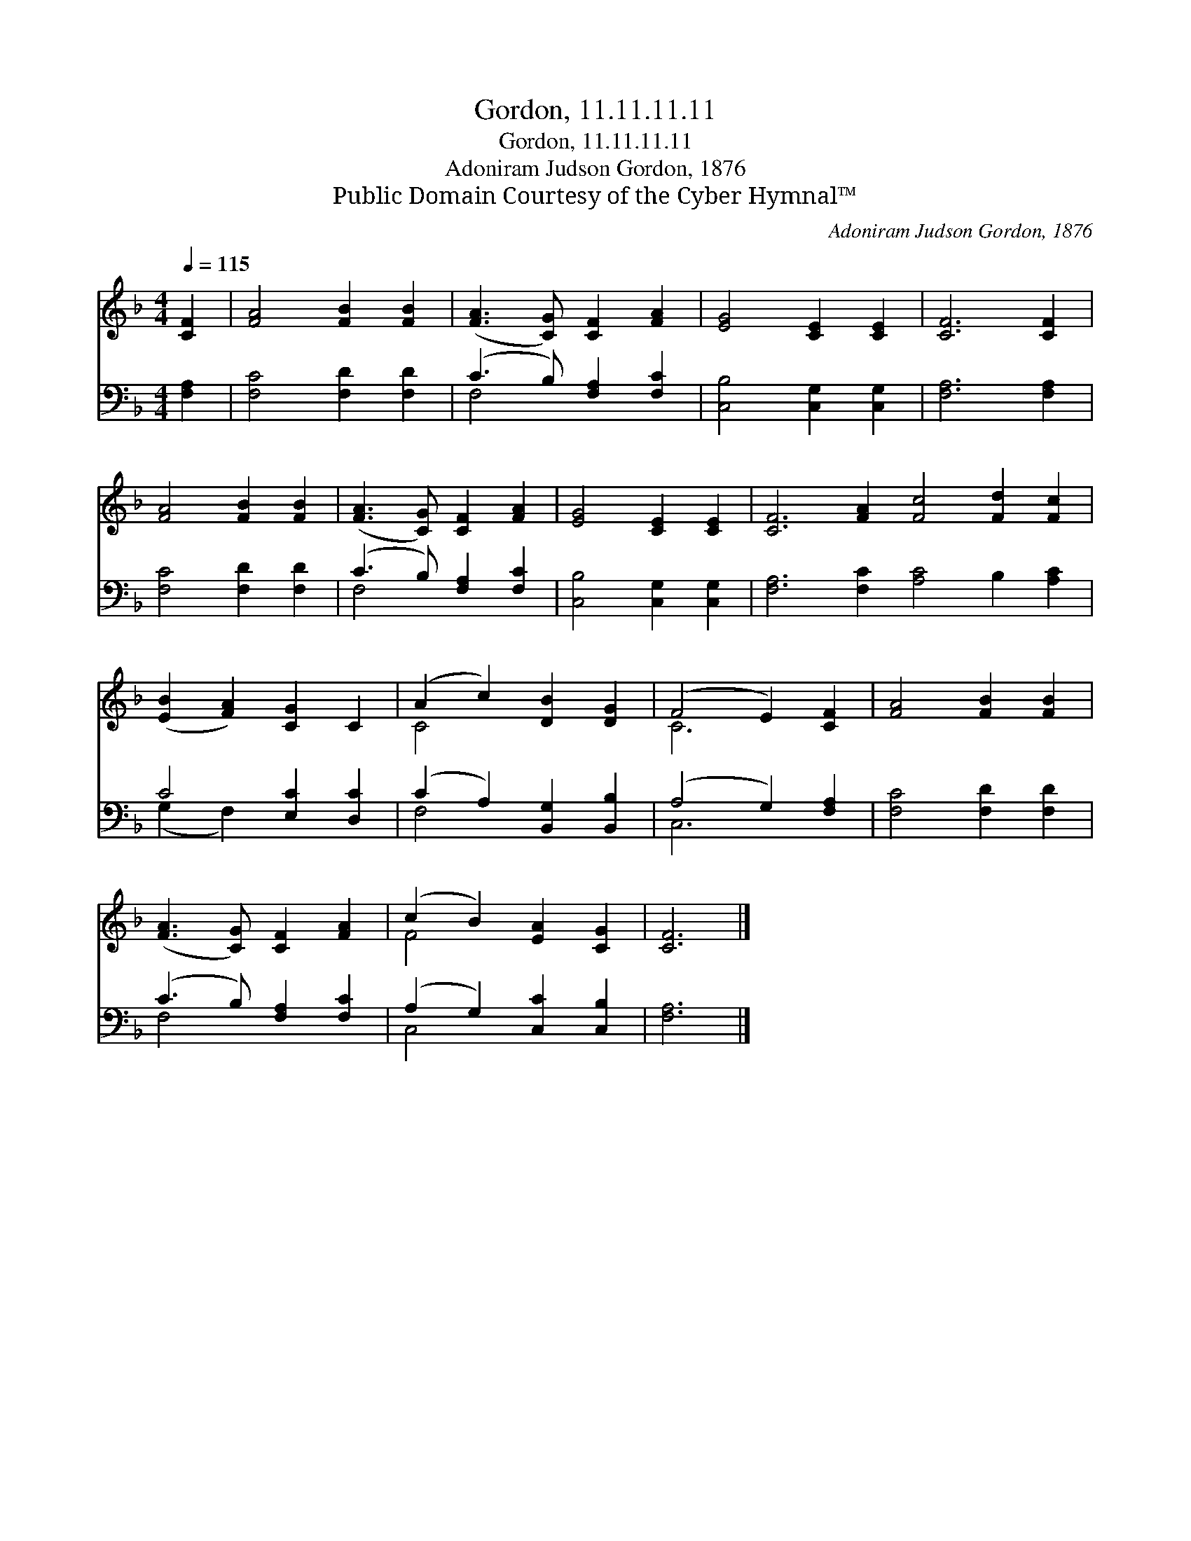 X:1
T:Gordon, 11.11.11.11
T:Gordon, 11.11.11.11
T:Adoniram Judson Gordon, 1876
T:Public Domain Courtesy of the Cyber Hymnal™
C:Adoniram Judson Gordon, 1876
Z:Public Domain
Z:Courtesy of the Cyber Hymnal™
%%score ( 1 2 ) ( 3 4 )
L:1/8
Q:1/4=115
M:4/4
K:F
V:1 treble 
V:2 treble 
V:3 bass 
V:4 bass 
V:1
 [CF]2 | [FA]4 [FB]2 [FB]2 | ([FA]3 [CG]) [CF]2 [FA]2 | [EG]4 [CE]2 [CE]2 | [CF]6 [CF]2 | %5
 [FA]4 [FB]2 [FB]2 | ([FA]3 [CG]) [CF]2 [FA]2 | [EG]4 [CE]2 [CE]2 | [CF]6 [FA]2 [Fc]4 [Fd]2 [Fc]2 | %9
 ([EB]2 [FA]2) [CG]2 C2 | (A2 c2) [DB]2 [DG]2 | (F4 E2) [CF]2 | [FA]4 [FB]2 [FB]2 | %13
 ([FA]3 [CG]) [CF]2 [FA]2 | (c2 B2) [EA]2 [CG]2 | [CF]6 |] %16
V:2
 x2 | x8 | x8 | x8 | x8 | x8 | x8 | x8 | x16 | x8 | C4 x4 | C6 x2 | x8 | x8 | F4 x4 | x6 |] %16
V:3
 [F,A,]2 | [F,C]4 [F,D]2 [F,D]2 | (C3 B,) [F,A,]2 [F,C]2 | [C,B,]4 [C,G,]2 [C,G,]2 | %4
 [F,A,]6 [F,A,]2 | [F,C]4 [F,D]2 [F,D]2 | (C3 B,) [F,A,]2 [F,C]2 | [C,B,]4 [C,G,]2 [C,G,]2 | %8
 [F,A,]6 [F,C]2 [A,C]4 B,2 [A,C]2 | C4 [E,C]2 [D,C]2 | (C2 A,2) [B,,G,]2 [B,,B,]2 | %11
 (A,4 G,2) [F,A,]2 | [F,C]4 [F,D]2 [F,D]2 | (C3 B,) [F,A,]2 [F,C]2 | (A,2 G,2) [C,C]2 [C,B,]2 | %15
 [F,A,]6 |] %16
V:4
 x2 | x8 | F,4 x4 | x8 | x8 | x8 | F,4 x4 | x8 | x16 | (G,2 F,2) x4 | F,4 x4 | C,6 x2 | x8 | %13
 F,4 x4 | C,4 x4 | x6 |] %16

